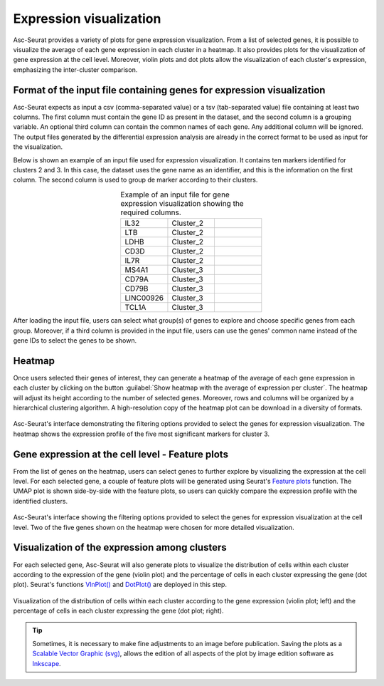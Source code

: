 .. _expression_visualization:

************************
Expression visualization
************************

Asc-Seurat provides a variety of plots for gene expression visualization. From a list of selected genes, it is possible to visualize the average of each gene expression in each cluster in a heatmap. It also provides plots for the visualization of gene expression at the cell level. Moreover, violin plots and dot plots allow the visualization of each cluster's expression, emphasizing the inter-cluster comparison.

Format of the input file containing genes for expression visualization
======================================================================

Asc-Seurat expects as input a csv (comma-separated value) or a tsv (tab-separated value) file containing at least two columns. The first column must contain the gene ID as present in the dataset, and the second column is a grouping variable. An optional third column can contain the common names of each gene. Any additional column will be ignored. The output files generated by the differential expression analysis are already in the correct format to be used as input for the visualization.

Below is shown an example of an input file used for expression visualization. It contains ten markers identified for clusters 2 and 3. In this case, the dataset uses the gene name as an identifier, and this is the information on the first column. The second column is used to group de marker according to their clusters.

.. table:: Example of an input file for gene expression visualization showing the required columns.
   :widths: 33 33 33
   :align: center

   +-----------+-----------+-----------+
   | IL32      | Cluster_2 |           |
   +-----------+-----------+-----------+
   | LTB       | Cluster_2 |           |
   +-----------+-----------+-----------+
   | LDHB      | Cluster_2 |           |
   +-----------+-----------+-----------+
   | CD3D      | Cluster_2 |           |
   +-----------+-----------+-----------+
   | IL7R      | Cluster_2 |           |
   +-----------+-----------+-----------+
   | MS4A1     | Cluster_3 |           |
   +-----------+-----------+-----------+
   | CD79A     | Cluster_3 |           |
   +-----------+-----------+-----------+
   | CD79B     | Cluster_3 |           |
   +-----------+-----------+-----------+
   | LINC00926 | Cluster_3 |           |
   +-----------+-----------+-----------+
   | TCL1A     | Cluster_3 |           |
   +-----------+-----------+-----------+

After loading the input file, users can select what group(s) of genes to explore and choose specific genes from each group. Moreover, if a third column is provided in the input file, users can use the genes' common name instead of the gene IDs to select the genes to be shown.

Heatmap
=======

Once users selected their genes of interest, they can generate a heatmap of the average of each gene expression in each cluster by clicking on the button :guilabel:`Show heatmap with the average of expression per cluster`. The heatmap will adjust its height according to the number of selected genes. Moreover, rows and columns will be organized by a hierarchical clustering algorithm. A high-resolution copy of the heatmap plot can be download in a diversity of formats.

.. figure:: images/heat_map_one_sample_cluster3.png
   :width: 100%
   :align: center

   Asc-Seurat's interface demonstrating the filtering options provided to select the genes for expression visualization. The heatmap shows the expression profile of the five most significant markers for cluster 3.

Gene expression at the cell level - Feature plots
=================================================

From the list of genes on the heatmap, users can select genes to further explore by visualizing the expression at the cell level. For each selected gene, a couple of feature plots will be generated using Seurat's `Feature plots <https://satijalab.org/seurat/reference/FeaturePlot.html>`_ function. The UMAP plot is shown side-by-side with the feature plots, so users can quickly compare the expression profile with the identified clusters.

.. figure:: images/feature_plots_one_sample.png
   :width: 100%
   :align: center

   Asc-Seurat's interface showing the filtering options provided to select the genes for expression visualization at the cell level. Two of the five genes shown on the heatmap were chosen for more detailed visualization.

Visualization of the expression among clusters
==============================================

For each selected gene, Asc-Seurat will also generate plots to visualize the distribution of cells within each cluster according to the expression of the gene (violin plot) and the percentage of cells in each cluster expressing the gene (dot plot). Seurat's functions `VlnPlot() <https://satijalab.org/seurat/reference/VlnPlot.html>`_ and `DotPlot() <https://satijalab.org/seurat/reference/DotPlot.html>`_ are deployed in this step.

.. figure:: images/violin_dot_plots_one_sample.png
   :width: 100%
   :align: center

   Visualization of the distribution of cells within each cluster according to the gene expression (violin plot; left) and the percentage of cells in each cluster expressing the gene (dot plot; right).

.. tip::

	Sometimes, it is necessary to make fine adjustments to an image before publication. Saving the plots as a `Scalable Vector Graphic (svg) <https://en.wikipedia.org/wiki/Scalable_Vector_Graphics>`_, allows the edition of all aspects of the plot by image edition software as `Inkscape <https://inkscape.org/>`_.
